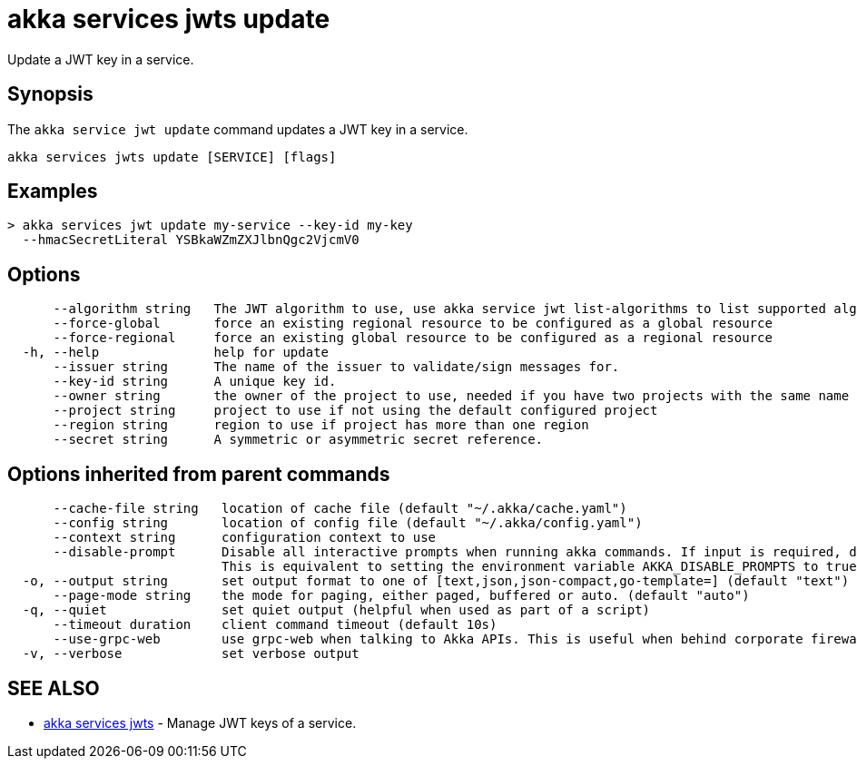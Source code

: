 = akka services jwts update

Update a JWT key in a service.

== Synopsis

The `akka service jwt update` command updates a JWT key in a service.

----
akka services jwts update [SERVICE] [flags]
----

== Examples

----
> akka services jwt update my-service --key-id my-key
  --hmacSecretLiteral YSBkaWZmZXJlbnQgc2VjcmV0
----

== Options

----
      --algorithm string   The JWT algorithm to use, use akka service jwt list-algorithms to list supported algorithms.
      --force-global       force an existing regional resource to be configured as a global resource
      --force-regional     force an existing global resource to be configured as a regional resource
  -h, --help               help for update
      --issuer string      The name of the issuer to validate/sign messages for.
      --key-id string      A unique key id.
      --owner string       the owner of the project to use, needed if you have two projects with the same name from different owners
      --project string     project to use if not using the default configured project
      --region string      region to use if project has more than one region
      --secret string      A symmetric or asymmetric secret reference.
----

== Options inherited from parent commands

----
      --cache-file string   location of cache file (default "~/.akka/cache.yaml")
      --config string       location of config file (default "~/.akka/config.yaml")
      --context string      configuration context to use
      --disable-prompt      Disable all interactive prompts when running akka commands. If input is required, defaults will be used, or an error will be raised.
                            This is equivalent to setting the environment variable AKKA_DISABLE_PROMPTS to true.
  -o, --output string       set output format to one of [text,json,json-compact,go-template=] (default "text")
      --page-mode string    the mode for paging, either paged, buffered or auto. (default "auto")
  -q, --quiet               set quiet output (helpful when used as part of a script)
      --timeout duration    client command timeout (default 10s)
      --use-grpc-web        use grpc-web when talking to Akka APIs. This is useful when behind corporate firewalls that decrypt traffic but don't support HTTP/2.
  -v, --verbose             set verbose output
----

== SEE ALSO

* link:akka_services_jwts.html[akka services jwts]	 - Manage JWT keys of a service.

[discrete]


